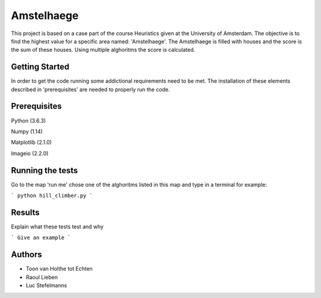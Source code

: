 ###########
Amstelhaege
###########

This project is based on a case part of the course Heuristics given at the University of Amsterdam. The objective is to find the highest value for a specific area named: 'Amstelhaege'. The Amstelhaege is filled with houses and the score is the sum of these houses. Using multiple alghoritms the score is calculated.  

Getting Started
===============

In order to get the code running some addictional requirements need to be met. The installation of these elements described in 'prerequisites' are needed to properly run the code.

Prerequisites
=============

Python (3.6.3)

Numpy (1.14)
    
Matplotlib (2.1.0)

Imageio (2.2.0)

Running the tests
=================

Go to the map 'run me' chose one of the alghoritms listed in this map and type in a terminal for example:

```
python hill_climber.py
```

Results
=======

Explain what these tests test and why

```
Give an example
```

Authors
=======
* Toon van Holthe tot Echten
* Raoul Lieben
* Luc Stefelmanns





